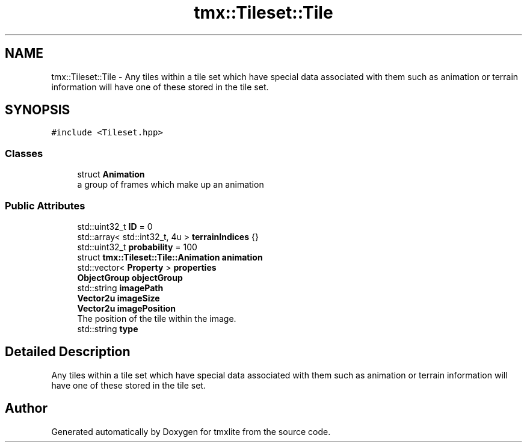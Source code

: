 .TH "tmx::Tileset::Tile" 3 "Tue Dec 31 2019" "Version 1.0.0" "tmxlite" \" -*- nroff -*-
.ad l
.nh
.SH NAME
tmx::Tileset::Tile \- Any tiles within a tile set which have special data associated with them such as animation or terrain information will have one of these stored in the tile set\&.  

.SH SYNOPSIS
.br
.PP
.PP
\fC#include <Tileset\&.hpp>\fP
.SS "Classes"

.in +1c
.ti -1c
.RI "struct \fBAnimation\fP"
.br
.RI "a group of frames which make up an animation "
.in -1c
.SS "Public Attributes"

.in +1c
.ti -1c
.RI "std::uint32_t \fBID\fP = 0"
.br
.ti -1c
.RI "std::array< std::int32_t, 4u > \fBterrainIndices\fP {}"
.br
.ti -1c
.RI "std::uint32_t \fBprobability\fP = 100"
.br
.ti -1c
.RI "struct \fBtmx::Tileset::Tile::Animation\fP \fBanimation\fP"
.br
.ti -1c
.RI "std::vector< \fBProperty\fP > \fBproperties\fP"
.br
.ti -1c
.RI "\fBObjectGroup\fP \fBobjectGroup\fP"
.br
.ti -1c
.RI "std::string \fBimagePath\fP"
.br
.ti -1c
.RI "\fBVector2u\fP \fBimageSize\fP"
.br
.ti -1c
.RI "\fBVector2u\fP \fBimagePosition\fP"
.br
.RI "The position of the tile within the image\&. "
.ti -1c
.RI "std::string \fBtype\fP"
.br
.in -1c
.SH "Detailed Description"
.PP 
Any tiles within a tile set which have special data associated with them such as animation or terrain information will have one of these stored in the tile set\&. 

.SH "Author"
.PP 
Generated automatically by Doxygen for tmxlite from the source code\&.

